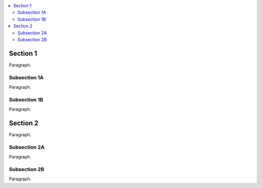 
.. contents::
    :local:


Section 1
=========

Paragraph.


Subsection 1A
-------------

Paragraph.


Subsection 1B
-------------

Paragraph.


Section 2
=========

Paragraph.


Subsection 2A
-------------

Paragraph.


Subsection 2B
-------------

Paragraph.
